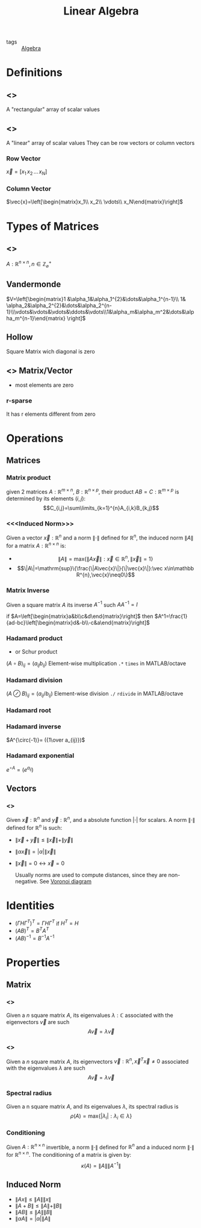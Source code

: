 #+TITLE: Linear Algebra
- tags :: [[file:20200424162958-algebra.org][Algebra]]

* Definitions
** <<<Matrix>>>
A "rectangular" array of scalar values
** <<<Vector>>>
A "linear" array of scalar values
They can be row vectors or column vectors
*** Row Vector
$\vec{x}=[x_1\, x_2\, \dots\, x_N]$
*** Column Vector
$\vec{x}=\left[\begin{matrix}x_1\\ x_2\\ \vdots\\ x_N\end{matrix}\right]$
* Types of Matrices
** <<<Square>>>
$A:\mathbb R^{n\times n},\, n\in\mathbb Z^{+}_{\varnothing}$
** Vandermonde
  $V=\left[\begin{matrix}1 &\alpha_1&\alpha_1^{2}&\dots&\alpha_1^{n-1}\\ 1& \alpha_2&\alpha_2^{2}&\dots&\alpha_2^{n-1}\\\vdots&\vdots&\vdots&\ddots&\vdots\\1&\alpha_m&\alpha_m^2&\dots&\alpha_m^{n-1}\end{matrix} \right]$
** Hollow
Square Matrix wich diagonal is zero

** <<<Sparse>>> Matrix/Vector
- most elements are zero
*** r-sparse
It has r elements different from zero

* Operations
** Matrices
*** Matrix product
given 2 matrices $A:\mathbb{R}^{m\times n}$, $B:\mathbb{R}^{n\times p}$, their product
 $AB=C:\mathbb{R}^{m\times p}$ is determined by its elements ${(i,j)}$:
 $$C_{i,j}=\sum\limits_{k=1}^{n}A_{i,k}B_{k,j}$$

*** <<<Induced Norm>>>
Given a vector $\vec{x}:\mathbb R^{n}$ and a norm $\|\cdot\|$ defined for $\mathbb R^{n}$, the induced norm $\|A\|$ for a matrix $A:\mathbb R^{n\times n}$ is:
- $$\|A\|=\mathrm{max}\{\|A\vec{x}\|:\vec x\in\mathbb R^{n},\|\vec x\|=1\}$$
- $$\|A\|=\mathrm{sup}\{\frac{\|A\vec{x}\|}{\|\vec{x}\|}:\vec x\in\mathbb R^{n},\vec{x}\neq0\}$$

*** Matrix Inverse
Given a square matrix $A$ its inverse $A^{-1}$ such $AA^{-1}=I$

if $A=\left[\begin{matrix}a&b\\c&d\end{matrix}\right]$ then
$A^1=\frac{1}{ad-bc}\left[\begin{matrix}d&-b\\-c&a\end{matrix}\right]$

*** Hadamard product
- or Schur product

$(A\circ B)_{ij}=(a_{ij}b_{ij})$
Element-wise multiplication =.*= =times= in MATLAB/octave

*** Hadamard division

$(A\oslash B)_{ij}=(a_{ij}/b_{ij})$
Element-wise division =./= =rdivide= in MATLAB/octave
*** Hadamard root
*** Hadamard inverse
$A^{\circ(-1)}= ({1\over a_{ij}})$

*** Hadamard exponential
$e^{\circ A}= (e^{a_{ij}})$

** Vectors
*** <<<Norm>>>
Given $\vec{x}:\mathbb R^{n}$ and $\vec{y}:\mathbb R^{n}$, and a absolute function $|\cdot|$ for scalars.
A norm $\|\cdot\|$ defined for $\mathbb{R}^{n}$ is such:
- $\|\vec{x}+\vec{y}\|\leq\|\vec{x}\|+\|\vec{y}\|$
- $\|\alpha\vec{x}\|=|\alpha|\|\vec{x}\|$
- $\|\vec{x}\|=0 \leftrightarrow \vec{x}=0$

  Usually norms are used to compute distances, since they are non-negative. See [[file:20210413114122-voronoi_diagram.org][Voronoi diagram]]

* Identities
- $(\Gamma H \Gamma^T)^T=\Gamma H \Gamma^T$ if $H^T=H$
- $(AB)^T = B^TA^T$
- $(AB)^{-1 } = B^{-1}A^{-1}$

* Properties
** Matrix
*** <<<Eigenvalue>>>
Given a $n$ square matrix $A$, its eigenvalues $\lambda:\mathbb C$ associated with the eigenvectors $\vec v$ are such $$A\vec v = \lambda\vec v$$
*** <<<Eigenvector>>>
Given a $n$ square matrix $A$, its eigenvectors $\vec v:\mathbb R^{n},\vec x^T\vec x\neq0$ associated with the eigenvalues $\lambda$ are such $$A\vec v = \lambda\vec v$$

*** Spectral radius
Given a n square matrix $A$, and its eigenvalues $\lambda$, its spectral radius is $$\rho(A)=\mathrm{max}\{|\lambda_i|:\lambda_i \in \lambda\}$$

*** Conditioning
Given $A:\mathbb R^{n\times n}$ invertible, a norm $\|\cdot\|$ defined for $\mathbb R^{n}$ and a induced norm $\|\cdot\|$ for $\mathbb R^{n\times n}$. The conditioning of a matrix is given by: $$\kappa(A)=\|A\|\|A^{-1}\|$$
** Induced Norm
- $\|Ax\|\leq\|A\|\|x\|$
- $\|A+B\|\leq\|A\|+\|B\|$
- $\|AB\|\leq\|A\|\|B\|$
- $\|\alpha A\|=|\alpha|\|A\|$
